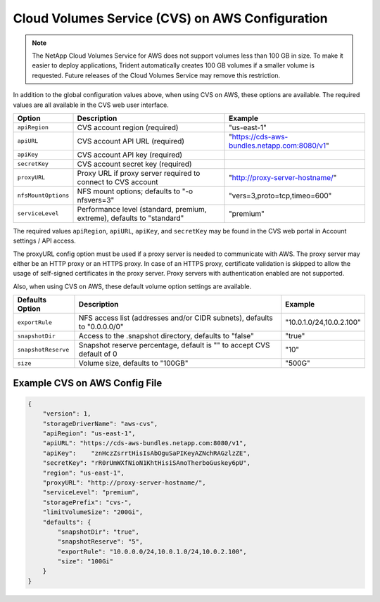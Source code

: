 Cloud Volumes Service (CVS) on AWS Configuration
================================================

.. note::

   The NetApp Cloud Volumes Service for AWS does not support volumes less than 100 GB in size. To
   make it easier to deploy applications, Trident automatically creates 100 GB volumes if a
   smaller volume is requested. Future releases of the Cloud Volumes Service may remove this restriction.

In addition to the global configuration values above, when using CVS on AWS, these options are available.  The
required values are all available in the CVS web user interface.

+-----------------------+--------------------------------------------------------------------------+----------------------------------------------+
| Option                | Description                                                              | Example                                      |
+=======================+==========================================================================+==============================================+
| ``apiRegion``         | CVS account region (required)                                            | "us-east-1"                                  |
+-----------------------+--------------------------------------------------------------------------+----------------------------------------------+
| ``apiURL``            | CVS account API URL (required)                                           | "https://cds-aws-bundles.netapp.com:8080/v1" |
+-----------------------+--------------------------------------------------------------------------+----------------------------------------------+
| ``apiKey``            | CVS account API key (required)                                           |                                              |
+-----------------------+--------------------------------------------------------------------------+----------------------------------------------+
| ``secretKey``         | CVS account secret key (required)                                        |                                              |
+-----------------------+--------------------------------------------------------------------------+----------------------------------------------+
| ``proxyURL``          | Proxy URL if proxy server required to connect to CVS account             | "http://proxy-server-hostname/"              |
+-----------------------+--------------------------------------------------------------------------+----------------------------------------------+
| ``nfsMountOptions``   | NFS mount options; defaults to "-o nfsvers=3"                            | "vers=3,proto=tcp,timeo=600"                 |
+-----------------------+--------------------------------------------------------------------------+----------------------------------------------+
| ``serviceLevel``      | Performance level (standard, premium, extreme), defaults to "standard"   | "premium"                                    |
+-----------------------+--------------------------------------------------------------------------+----------------------------------------------+

The required values ``apiRegion``, ``apiURL``, ``apiKey``, and ``secretKey`` may be found in the CVS web portal in
Account settings / API access.

The proxyURL config option must be used if a proxy server is needed to communicate with AWS. The proxy server may either
be an HTTP proxy or an HTTPS proxy. In case of an HTTPS proxy, certificate validation is skipped to allow the usage of
self-signed certificates in the proxy server. Proxy servers with authentication enabled are not supported.

Also, when using CVS on AWS, these default volume option settings are available.

+-----------------------+--------------------------------------------------------------------------+--------------------------+
| Defaults Option       | Description                                                              | Example                  |
+=======================+==========================================================================+==========================+
| ``exportRule``        | NFS access list (addresses and/or CIDR subnets), defaults to "0.0.0.0/0" | "10.0.1.0/24,10.0.2.100" |
+-----------------------+--------------------------------------------------------------------------+--------------------------+
| ``snapshotDir``       | Access to the .snapshot directory, defaults to "false"                   | "true"                   |
+-----------------------+--------------------------------------------------------------------------+--------------------------+
| ``snapshotReserve``   | Snapshot reserve percentage, default is "" to accept CVS default of 0    | "10"                     |
+-----------------------+--------------------------------------------------------------------------+--------------------------+
| ``size``              | Volume size, defaults to "100GB"                                         | "500G"                   |
+-----------------------+--------------------------------------------------------------------------+--------------------------+

Example CVS on AWS Config File
------------------------------

.. code-block:: json

    {
        "version": 1,
        "storageDriverName": "aws-cvs",
        "apiRegion": "us-east-1",
        "apiURL": "https://cds-aws-bundles.netapp.com:8080/v1",
        "apiKey":    "znHczZsrrtHisIsAbOguSaPIKeyAZNchRAGzlzZE",
        "secretKey": "rR0rUmWXfNioN1KhtHisiSAnoTherboGuskey6pU",
        "region": "us-east-1",
        "proxyURL": "http://proxy-server-hostname/",
        "serviceLevel": "premium",
        "storagePrefix": "cvs-",
        "limitVolumeSize": "200Gi",
        "defaults": {
            "snapshotDir": "true",
            "snapshotReserve": "5",
            "exportRule": "10.0.0.0/24,10.0.1.0/24,10.0.2.100",
            "size": "100Gi"
        }
    }
